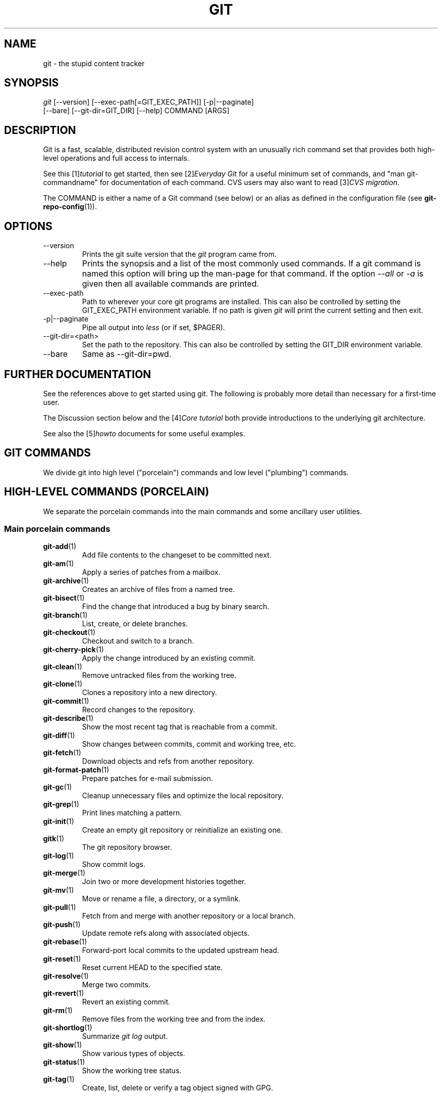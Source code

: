 .\" ** You probably do not want to edit this file directly **
.\" It was generated using the DocBook XSL Stylesheets (version 1.69.1).
.\" Instead of manually editing it, you probably should edit the DocBook XML
.\" source for it and then use the DocBook XSL Stylesheets to regenerate it.
.TH "GIT" "7" "01/21/2007" "" ""
.\" disable hyphenation
.nh
.\" disable justification (adjust text to left margin only)
.ad l
.SH "NAME"
git \- the stupid content tracker
.SH "SYNOPSIS"
.sp
.nf
\fIgit\fR [\-\-version] [\-\-exec\-path[=GIT_EXEC_PATH]] [\-p|\-\-paginate]
    [\-\-bare] [\-\-git\-dir=GIT_DIR] [\-\-help] COMMAND [ARGS]
.fi
.SH "DESCRIPTION"
Git is a fast, scalable, distributed revision control system with an unusually rich command set that provides both high\-level operations and full access to internals.

See this [1]\&\fItutorial\fR to get started, then see [2]\&\fIEveryday Git\fR for a useful minimum set of commands, and "man git\-commandname" for documentation of each command. CVS users may also want to read [3]\&\fICVS migration\fR.

The COMMAND is either a name of a Git command (see below) or an alias as defined in the configuration file (see \fBgit\-repo\-config\fR(1)).
.SH "OPTIONS"
.TP
\-\-version
Prints the git suite version that the \fIgit\fR program came from.
.TP
\-\-help
Prints the synopsis and a list of the most commonly used commands. If a git command is named this option will bring up the man\-page for that command. If the option \fI\-\-all\fR or \fI\-a\fR is given then all available commands are printed.
.TP
\-\-exec\-path
Path to wherever your core git programs are installed. This can also be controlled by setting the GIT_EXEC_PATH environment variable. If no path is given \fIgit\fR will print the current setting and then exit.
.TP
\-p|\-\-paginate
Pipe all output into \fIless\fR (or if set, $PAGER).
.TP
\-\-git\-dir=<path>
Set the path to the repository. This can also be controlled by setting the GIT_DIR environment variable.
.TP
\-\-bare
Same as \-\-git\-dir=pwd.
.SH "FURTHER DOCUMENTATION"
See the references above to get started using git. The following is probably more detail than necessary for a first\-time user.

The Discussion section below and the [4]\&\fICore tutorial\fR both provide introductions to the underlying git architecture.

See also the [5]\&\fIhowto\fR documents for some useful examples.
.SH "GIT COMMANDS"
We divide git into high level ("porcelain") commands and low level ("plumbing") commands.
.SH "HIGH\-LEVEL COMMANDS (PORCELAIN)"
We separate the porcelain commands into the main commands and some ancillary user utilities.
.SS "Main porcelain commands"
.TP
\fBgit\-add\fR(1)
Add file contents to the changeset to be committed next.
.TP
\fBgit\-am\fR(1)
Apply a series of patches from a mailbox.
.TP
\fBgit\-archive\fR(1)
Creates an archive of files from a named tree.
.TP
\fBgit\-bisect\fR(1)
Find the change that introduced a bug by binary search.
.TP
\fBgit\-branch\fR(1)
List, create, or delete branches.
.TP
\fBgit\-checkout\fR(1)
Checkout and switch to a branch.
.TP
\fBgit\-cherry\-pick\fR(1)
Apply the change introduced by an existing commit.
.TP
\fBgit\-clean\fR(1)
Remove untracked files from the working tree.
.TP
\fBgit\-clone\fR(1)
Clones a repository into a new directory.
.TP
\fBgit\-commit\fR(1)
Record changes to the repository.
.TP
\fBgit\-describe\fR(1)
Show the most recent tag that is reachable from a commit.
.TP
\fBgit\-diff\fR(1)
Show changes between commits, commit and working tree, etc.
.TP
\fBgit\-fetch\fR(1)
Download objects and refs from another repository.
.TP
\fBgit\-format\-patch\fR(1)
Prepare patches for e\-mail submission.
.TP
\fBgit\-gc\fR(1)
Cleanup unnecessary files and optimize the local repository.
.TP
\fBgit\-grep\fR(1)
Print lines matching a pattern.
.TP
\fBgit\-init\fR(1)
Create an empty git repository or reinitialize an existing one.
.TP
\fBgitk\fR(1)
The git repository browser.
.TP
\fBgit\-log\fR(1)
Show commit logs.
.TP
\fBgit\-merge\fR(1)
Join two or more development histories together.
.TP
\fBgit\-mv\fR(1)
Move or rename a file, a directory, or a symlink.
.TP
\fBgit\-pull\fR(1)
Fetch from and merge with another repository or a local branch.
.TP
\fBgit\-push\fR(1)
Update remote refs along with associated objects.
.TP
\fBgit\-rebase\fR(1)
Forward\-port local commits to the updated upstream head.
.TP
\fBgit\-reset\fR(1)
Reset current HEAD to the specified state.
.TP
\fBgit\-resolve\fR(1)
Merge two commits.
.TP
\fBgit\-revert\fR(1)
Revert an existing commit.
.TP
\fBgit\-rm\fR(1)
Remove files from the working tree and from the index.
.TP
\fBgit\-shortlog\fR(1)
Summarize \fIgit log\fR output.
.TP
\fBgit\-show\fR(1)
Show various types of objects.
.TP
\fBgit\-status\fR(1)
Show the working tree status.
.TP
\fBgit\-tag\fR(1)
Create, list, delete or verify a tag object signed with GPG.
.SS "Ancillary Commands"
Manipulators:
.TP
\fBgit\-convert\-objects\fR(1)
Converts old\-style git repository.
.TP
\fBgit\-lost\-found\fR(1)
Recover lost refs that luckily have not yet been pruned.
.TP
\fBgit\-pack\-refs\fR(1)
Pack heads and tags for efficient repository access.
.TP
\fBgit\-prune\fR(1)
Prunes all unreachable objects from the object database.
.TP
\fBgit\-reflog\fR(1)
Manage reflog information.
.TP
\fBgit\-relink\fR(1)
Hardlink common objects in local repositories.
.TP
\fBgit\-repack\fR(1)
Pack unpacked objects in a repository.
.TP
\fBgit\-repo\-config\fR(1)
Get and set repository or global options.

Interrogators:
.TP
\fBgit\-annotate\fR(1)
Annotate file lines with commit info.
.TP
\fBgit\-applymbox\fR(1)
Apply a series of patches in a mailbox.
.TP
\fBgit\-blame\fR(1)
Show what revision and author last modified each line of a file.
.TP
\fBgit\-cherry\fR(1)
Find commits not merged upstream.
.TP
\fBgit\-count\-objects\fR(1)
Count unpacked number of objects and their disk consumption.
.TP
\fBgit\-fsck\-objects\fR(1)
Verifies the connectivity and validity of the objects in the database.
.TP
\fBgit\-get\-tar\-commit\-id\fR(1)
Extract commit ID from an archive created using git\-tar\-tree.
.TP
\fBgit\-instaweb\fR(1)
Instantly browse your working repository in gitweb.
.TP
\fBgit\-merge\-tree\fR(1)
Show three\-way merge without touching index.
.TP
\fBgit\-rerere\fR(1)
Reuse recorded resolution of conflicted merges.
.TP
\fBgit\-rev\-parse\fR(1)
Pick out and massage parameters.
.TP
\fBgit\-runstatus\fR(1)
A helper for git\-status and git\-commit.
.TP
\fBgit\-show\-branch\fR(1)
Show branches and their commits.
.TP
\fBgit\-verify\-tag\fR(1)
Check the GPG signature of tag.
.TP
\fBgit\-whatchanged\fR(1)
Show logs with difference each commit introduces.
.SS "Interacting with Others"
These commands are to interact with foreign SCM and with other people via patch over e\-mail.
.TP
\fBgit\-archimport\fR(1)
Import an Arch repository into git.
.TP
\fBgit\-cvsexportcommit\fR(1)
Export a single commit to a CVS checkout.
.TP
\fBgit\-cvsimport\fR(1)
Salvage your data out of another SCM people love to hate.
.TP
\fBgit\-cvsserver\fR(1)
A CVS server emulator for git.
.TP
\fBgit\-imap\-send\fR(1)
Dump a mailbox from stdin into an imap folder.
.TP
\fBgit\-quiltimport\fR(1)
Applies a quilt patchset onto the current branch.
.TP
\fBgit\-request\-pull\fR(1)
Generates a summary of pending changes.
.TP
\fBgit\-send\-email\fR(1)
Send a collection of patches as emails.
.TP
\fBgit\-svn\fR(1)
Bidirectional operation between a single Subversion branch and git.
.TP
\fBgit\-svnimport\fR(1)
Import a SVN repository into git.
.SH "LOW\-LEVEL COMMANDS (PLUMBING)"
Although git includes its own porcelain layer, its low\-level commands are sufficient to support development of alternative porcelains. Developers of such porcelains might start by reading about \fBgit\-update\-index\fR(1) and \fBgit\-read\-tree\fR(1).

The interface (input, output, set of options and the semantics) to these low\-level commands are meant to be a lot more stable than Porcelain level commands, because these commands are primarily for scripted use. The interface to Porcelain commands on the other hand are subject to change in order to improve the end user experience.

The following description divides the low\-level commands into commands that manipulate objects (in the repository, index, and working tree), commands that interrogate and compare objects, and commands that move objects and references between repositories.
.SS "Manipulation commands"
.TP
\fBgit\-apply\fR(1)
Apply a patch on a git index file and a working tree.
.TP
\fBgit\-checkout\-index\fR(1)
Copy files from the index to the working tree.
.TP
\fBgit\-commit\-tree\fR(1)
Create a new commit object.
.TP
\fBgit\-hash\-object\fR(1)
Compute object ID and optionally creates a blob from a file.
.TP
\fBgit\-index\-pack\fR(1)
Build pack index file for an existing packed archive.
.TP
\fBgit\-merge\-file\fR(1)
Run a three\-way file merge.
.TP
\fBgit\-merge\-index\fR(1)
Run a merge for files needing merging.
.TP
\fBgit\-mktag\fR(1)
Creates a tag object.
.TP
\fBgit\-mktree\fR(1)
Build a tree\-object from ls\-tree formatted text.
.TP
\fBgit\-pack\-objects\fR(1)
Create a packed archive of objects.
.TP
\fBgit\-prune\-packed\fR(1)
Remove extra objects that are already in pack files.
.TP
\fBgit\-read\-tree\fR(1)
Reads tree information into the index.
.TP
\fBgit\-symbolic\-ref\fR(1)
Read and modify symbolic refs.
.TP
\fBgit\-unpack\-objects\fR(1)
Unpack objects from a packed archive.
.TP
\fBgit\-update\-index\fR(1)
Register file contents in the working tree to the index.
.TP
\fBgit\-update\-ref\fR(1)
Update the object name stored in a ref safely.
.TP
\fBgit\-write\-tree\fR(1)
Create a tree object from the current index.
.SS "Interrogation commands"
.TP
\fBgit\-cat\-file\fR(1)
Provide content or type/size information for repository objects.
.TP
\fBgit\-diff\-files\fR(1)
Compares files in the working tree and the index.
.TP
\fBgit\-diff\-index\fR(1)
Compares content and mode of blobs between the index and repository.
.TP
\fBgit\-diff\-stages\fR(1)
Compares two merge stages in the index.
.TP
\fBgit\-diff\-tree\fR(1)
Compares the content and mode of blobs found via two tree objects.
.TP
\fBgit\-for\-each\-ref\fR(1)
Output information on each ref.
.TP
\fBgit\-ls\-files\fR(1)
Show information about files in the index and the working tree.
.TP
\fBgit\-ls\-remote\fR(1)
List references in a remote repository.
.TP
\fBgit\-ls\-tree\fR(1)
List the contents of a tree object.
.TP
\fBgit\-merge\-base\fR(1)
Find as good common ancestors as possible for a merge.
.TP
\fBgit\-name\-rev\fR(1)
Find symbolic names for given revs.
.TP
\fBgit\-pack\-redundant\fR(1)
Find redundant pack files.
.TP
\fBgit\-rev\-list\fR(1)
Lists commit objects in reverse chronological order.
.TP
\fBgit\-show\-index\fR(1)
Show packed archive index.
.TP
\fBgit\-show\-ref\fR(1)
List references in a local repository.
.TP
\fBgit\-tar\-tree\fR(1)
Create a tar archive of the files in the named tree object.
.TP
\fBgit\-unpack\-file\fR(1)
Creates a temporary file with a blob's contents.
.TP
\fBgit\-var\fR(1)
Show a git logical variable.
.TP
\fBgit\-verify\-pack\fR(1)
Validate packed git archive files.

In general, the interrogate commands do not touch the files in the working tree.
.SS "Synching repositories"
.TP
\fBgit\-daemon\fR(1)
A really simple server for git repositories.
.TP
\fBgit\-fetch\-pack\fR(1)
Receive missing objects from another repository.
.TP
\fBgit\-local\-fetch\fR(1)
Duplicate another git repository on a local system.
.TP
\fBgit\-send\-pack\fR(1)
Push objects over git protocol to another reposiotory.
.TP
\fBgit\-ssh\-fetch\fR(1)
Fetch from a remote repository over ssh connection.
.TP
\fBgit\-ssh\-upload\fR(1)
Push to a remote repository over ssh connection.
.TP
\fBgit\-update\-server\-info\fR(1)
Update auxiliary info file to help dumb servers.

The following are helper programs used by the above; end users typically do not use them directly.
.TP
\fBgit\-http\-fetch\fR(1)
Download from a remote git repository via HTTP.
.TP
\fBgit\-http\-push\fR(1)
Push objects over HTTP/DAV to another repository.
.TP
\fBgit\-parse\-remote\fR(1)
Routines to help parsing remote repository access parameters.
.TP
\fBgit\-receive\-pack\fR(1)
Receive what is pushed into the repository.
.TP
\fBgit\-shell\fR(1)
Restricted login shell for GIT\-only SSH access.
.TP
\fBgit\-upload\-archive\fR(1)
Send archive back to git\-archive.
.TP
\fBgit\-upload\-pack\fR(1)
Send objects packed back to git\-fetch\-pack.
.SS "Internal helper commands"
These are internal helper commands used by other commands; end users typically do not use them directly.
.TP
\fBgit\-applypatch\fR(1)
Apply one patch extracted from an e\-mail.
.TP
\fBgit\-check\-ref\-format\fR(1)
Make sure ref name is well formed.
.TP
\fBgit\-fmt\-merge\-msg\fR(1)
Produce a merge commit message.
.TP
\fBgit\-mailinfo\fR(1)
Extracts patch and authorship from a single e\-mail message.
.TP
\fBgit\-mailsplit\fR(1)
Simple UNIX mbox splitter program.
.TP
\fBgit\-merge\-one\-file\fR(1)
The standard helper program to use with git\-merge\-index.
.TP
\fBgit\-patch\-id\fR(1)
Compute unique ID for a patch.
.TP
\fBgit\-peek\-remote\fR(1)
List the references in a remote repository.
.TP
\fBgit\-sh\-setup\fR(1)
Common git shell script setup code.
.TP
\fBgit\-stripspace\fR(1)
Filter out empty lines.
.SH "CONFIGURATION MECHANISM"
Starting from 0.99.9 (actually mid 0.99.8.GIT), .git/config file is used to hold per\-repository configuration options. It is a simple text file modeled after .ini format familiar to some people. Here is an example:
.sp
.nf
#
# A '#' or ';' character indicates a comment.
#

; core variables
[core]
        ; Don't trust file modes
        filemode = false

; user identity
[user]
        name = "Junio C Hamano"
        email = "junkio@twinsun.com"
.fi
Various commands read from the configuration file and adjust their operation accordingly.
.SH "IDENTIFIER TERMINOLOGY"
.TP
<object>
Indicates the object name for any type of object.
.TP
<blob>
Indicates a blob object name.
.TP
<tree>
Indicates a tree object name.
.TP
<commit>
Indicates a commit object name.
.TP
<tree\-ish>
Indicates a tree, commit or tag object name. A command that takes a <tree\-ish> argument ultimately wants to operate on a <tree> object but automatically dereferences <commit> and <tag> objects that point at a <tree>.
.TP
<type>
Indicates that an object type is required. Currently one of: blob, tree, commit, or tag.
.TP
<file>
Indicates a filename \- almost always relative to the root of the tree structure GIT_INDEX_FILE describes.
.SH "SYMBOLIC IDENTIFIERS"
Any git command accepting any <object> can also use the following symbolic notation:
.TP
HEAD
indicates the head of the current branch (i.e. the contents of $GIT_DIR/HEAD).
.TP
<tag>
a valid tag \fIname\fR (i.e. the contents of $GIT_DIR/refs/tags/<tag>).
.TP
<head>
a valid head \fIname\fR (i.e. the contents of $GIT_DIR/refs/heads/<head>).

For a more complete list of ways to spell object names, see "SPECIFYING REVISIONS" section in \fBgit\-rev\-parse\fR(1).
.SH "FILE/DIRECTORY STRUCTURE"
Please see [6]\&\fIrepository layout\fR document.

Read [7]\&\fIhooks\fR for more details about each hook.

Higher level SCMs may provide and manage additional information in the $GIT_DIR.
.SH "TERMINOLOGY"
Please see [8]\&\fIglossary\fR document.
.SH "ENVIRONMENT VARIABLES"
Various git commands use the following environment variables:
.SS "The git Repository"
These environment variables apply to \fIall\fR core git commands. Nb: it is worth noting that they may be used/overridden by SCMS sitting above git so take care if using Cogito etc.
.TP
\fIGIT_INDEX_FILE\fR
This environment allows the specification of an alternate index file. If not specified, the default of $GIT_DIR/index is used.
.TP
\fIGIT_OBJECT_DIRECTORY\fR
If the object storage directory is specified via this environment variable then the sha1 directories are created underneath \- otherwise the default $GIT_DIR/objects directory is used.
.TP
\fIGIT_ALTERNATE_OBJECT_DIRECTORIES\fR
Due to the immutable nature of git objects, old objects can be archived into shared, read\-only directories. This variable specifies a ":" separated list of git object directories which can be used to search for git objects. New objects will not be written to these directories.
.TP
\fIGIT_DIR\fR
If the \fIGIT_DIR\fR environment variable is set then it specifies a path to use instead of the default .git for the base of the repository.
.SS "git Commits"
.TP
\fIGIT_AUTHOR_NAME\fR , \fIGIT_AUTHOR_EMAIL\fR , \fIGIT_AUTHOR_DATE\fR , \fIGIT_COMMITTER_NAME\fR , \fIGIT_COMMITTER_EMAIL\fR
see \fBgit\-commit\-tree\fR(1)
.SS "git Diffs"
.TP
\fIGIT_DIFF_OPTS\fR
Only valid setting is "\-\-unified=??" or "\-u??" to set the number of context lines shown when a unified diff is created. This takes precedence over any "\-U" or "\-\-unified" option value passed on the git diff command line.
.TP
\fIGIT_EXTERNAL_DIFF\fR
When the environment variable \fIGIT_EXTERNAL_DIFF\fR is set, the program named by it is called, instead of the diff invocation described above. For a path that is added, removed, or modified, \fIGIT_EXTERNAL_DIFF\fR is called with 7 parameters:
.sp
.nf
path old\-file old\-hex old\-mode new\-file new\-hex new\-mode
.fi
where:

<old|new>\-file


are files GIT_EXTERNAL_DIFF can use to read the contents of <old|new>,


<old|new>\-hex


are the 40\-hexdigit SHA1 hashes,


<old|new>\-mode


are the octal representation of the file modes.


The file parameters can point at the user's working file (e.g. new\-file in "git\-diff\-files"), /dev/null (e.g. old\-file when a new file is added), or a temporary file (e.g. old\-file in the index). \fIGIT_EXTERNAL_DIFF\fR should not worry about unlinking the temporary file \-\-\- it is removed when \fIGIT_EXTERNAL_DIFF\fR exits.

For a path that is unmerged, \fIGIT_EXTERNAL_DIFF\fR is called with 1 parameter, <path>.
.SS "other"
.TP
\fIGIT_PAGER\fR
This environment variable overrides $PAGER.
.TP
\fIGIT_TRACE\fR
If this variable is set to "1", "2" or "true" (comparison is case insensitive), git will print trace: messages on stderr telling about alias expansion, built\-in command execution and external command execution. If this variable is set to an integer value greater than 1 and lower than 10 (strictly) then git will interpret this value as an open file descriptor and will try to write the trace messages into this file descriptor. Alternatively, if this variable is set to an absolute path (starting with a \fI/\fR character), git will interpret this as a file path and will try to write the trace messages into it.
.SH "DISCUSSION"
"git" can mean anything, depending on your mood.
.TP 3
\(bu
random three\-letter combination that is pronounceable, and not actually used by any common UNIX command. The fact that it is a mispronunciation of "get" may or may not be relevant.
.TP
\(bu
stupid. contemptible and despicable. simple. Take your pick from the dictionary of slang.
.TP
\(bu
"global information tracker": you're in a good mood, and it actually works for you. Angels sing, and a light suddenly fills the room.
.TP
\(bu
"goddamn idiotic truckload of sh*t": when it breaks

This is a (not so) stupid but extremely fast directory content manager. It doesn't do a whole lot at its core, but what it \fIdoes\fR do is track directory contents efficiently.

There are two object abstractions: the "object database", and the "current directory cache" aka "index".
.SS "The Object Database"
The object database is literally just a content\-addressable collection of objects. All objects are named by their content, which is approximated by the SHA1 hash of the object itself. Objects may refer to other objects (by referencing their SHA1 hash), and so you can build up a hierarchy of objects.

All objects have a statically determined "type" aka "tag", which is determined at object creation time, and which identifies the format of the object (i.e. how it is used, and how it can refer to other objects). There are currently four different object types: "blob", "tree", "commit" and "tag".

A "blob" object cannot refer to any other object, and is, like the type implies, a pure storage object containing some user data. It is used to actually store the file data, i.e. a blob object is associated with some particular version of some file.

A "tree" object is an object that ties one or more "blob" objects into a directory structure. In addition, a tree object can refer to other tree objects, thus creating a directory hierarchy.

A "commit" object ties such directory hierarchies together into a DAG of revisions \- each "commit" is associated with exactly one tree (the directory hierarchy at the time of the commit). In addition, a "commit" refers to one or more "parent" commit objects that describe the history of how we arrived at that directory hierarchy.

As a special case, a commit object with no parents is called the "root" object, and is the point of an initial project commit. Each project must have at least one root, and while you can tie several different root objects together into one project by creating a commit object which has two or more separate roots as its ultimate parents, that's probably just going to confuse people. So aim for the notion of "one root object per project", even if git itself does not enforce that.

A "tag" object symbolically identifies and can be used to sign other objects. It contains the identifier and type of another object, a symbolic name (of course!) and, optionally, a signature.

Regardless of object type, all objects share the following characteristics: they are all deflated with zlib, and have a header that not only specifies their type, but also provides size information about the data in the object. It's worth noting that the SHA1 hash that is used to name the object is the hash of the original data plus this header, so sha1sum \fIfile\fR does not match the object name for \fIfile\fR. (Historical note: in the dawn of the age of git the hash was the sha1 of the \fIcompressed\fR object.)

As a result, the general consistency of an object can always be tested independently of the contents or the type of the object: all objects can be validated by verifying that (a) their hashes match the content of the file and (b) the object successfully inflates to a stream of bytes that forms a sequence of <ascii type without space> + <space> + <ascii decimal size> + <byte\\0> + <binary object data>.

The structured objects can further have their structure and connectivity to other objects verified. This is generally done with the git\-fsck\-objects program, which generates a full dependency graph of all objects, and verifies their internal consistency (in addition to just verifying their superficial consistency through the hash).

The object types in some more detail:
.SS "Blob Object"
A "blob" object is nothing but a binary blob of data, and doesn't refer to anything else. There is no signature or any other verification of the data, so while the object is consistent (it \fIis\fR indexed by its sha1 hash, so the data itself is certainly correct), it has absolutely no other attributes. No name associations, no permissions. It is purely a blob of data (i.e. normally "file contents").

In particular, since the blob is entirely defined by its data, if two files in a directory tree (or in multiple different versions of the repository) have the same contents, they will share the same blob object. The object is totally independent of its location in the directory tree, and renaming a file does not change the object that file is associated with in any way.

A blob is typically created when \fBgit\-update\-index\fR(1) is run, and its data can be accessed by \fBgit\-cat\-file\fR(1).
.SS "Tree Object"
The next hierarchical object type is the "tree" object. A tree object is a list of mode/name/blob data, sorted by name. Alternatively, the mode data may specify a directory mode, in which case instead of naming a blob, that name is associated with another TREE object.

Like the "blob" object, a tree object is uniquely determined by the set contents, and so two separate but identical trees will always share the exact same object. This is true at all levels, i.e. it's true for a "leaf" tree (which does not refer to any other trees, only blobs) as well as for a whole subdirectory.

For that reason a "tree" object is just a pure data abstraction: it has no history, no signatures, no verification of validity, except that since the contents are again protected by the hash itself, we can trust that the tree is immutable and its contents never change.

So you can trust the contents of a tree to be valid, the same way you can trust the contents of a blob, but you don't know where those contents \fIcame\fR from.

Side note on trees: since a "tree" object is a sorted list of "filename+content", you can create a diff between two trees without actually having to unpack two trees. Just ignore all common parts, and your diff will look right. In other words, you can effectively (and efficiently) tell the difference between any two random trees by O(n) where "n" is the size of the difference, rather than the size of the tree.

Side note 2 on trees: since the name of a "blob" depends entirely and exclusively on its contents (i.e. there are no names or permissions involved), you can see trivial renames or permission changes by noticing that the blob stayed the same. However, renames with data changes need a smarter "diff" implementation.

A tree is created with \fBgit\-write\-tree\fR(1) and its data can be accessed by \fBgit\-ls\-tree\fR(1). Two trees can be compared with \fBgit\-diff\-tree\fR(1).
.SS "Commit Object"
The "commit" object is an object that introduces the notion of history into the picture. In contrast to the other objects, it doesn't just describe the physical state of a tree, it describes how we got there, and why.

A "commit" is defined by the tree\-object that it results in, the parent commits (zero, one or more) that led up to that point, and a comment on what happened. Again, a commit is not trusted per se: the contents are well\-defined and "safe" due to the cryptographically strong signatures at all levels, but there is no reason to believe that the tree is "good" or that the merge information makes sense. The parents do not have to actually have any relationship with the result, for example.

Note on commits: unlike real SCM's, commits do not contain rename information or file mode change information. All of that is implicit in the trees involved (the result tree, and the result trees of the parents), and describing that makes no sense in this idiotic file manager.

A commit is created with \fBgit\-commit\-tree\fR(1) and its data can be accessed by \fBgit\-cat\-file\fR(1).
.SS "Trust"
An aside on the notion of "trust". Trust is really outside the scope of "git", but it's worth noting a few things. First off, since everything is hashed with SHA1, you \fIcan\fR trust that an object is intact and has not been messed with by external sources. So the name of an object uniquely identifies a known state \- just not a state that you may want to trust.

Furthermore, since the SHA1 signature of a commit refers to the SHA1 signatures of the tree it is associated with and the signatures of the parent, a single named commit specifies uniquely a whole set of history, with full contents. You can't later fake any step of the way once you have the name of a commit.

So to introduce some real trust in the system, the only thing you need to do is to digitally sign just \fIone\fR special note, which includes the name of a top\-level commit. Your digital signature shows others that you trust that commit, and the immutability of the history of commits tells others that they can trust the whole history.

In other words, you can easily validate a whole archive by just sending out a single email that tells the people the name (SHA1 hash) of the top commit, and digitally sign that email using something like GPG/PGP.

To assist in this, git also provides the tag object\&...
.SS "Tag Object"
Git provides the "tag" object to simplify creating, managing and exchanging symbolic and signed tokens. The "tag" object at its simplest simply symbolically identifies another object by containing the sha1, type and symbolic name.

However it can optionally contain additional signature information (which git doesn't care about as long as there's less than 8k of it). This can then be verified externally to git.

Note that despite the tag features, "git" itself only handles content integrity; the trust framework (and signature provision and verification) has to come from outside.

A tag is created with \fBgit\-mktag\fR(1), its data can be accessed by \fBgit\-cat\-file\fR(1), and the signature can be verified by \fBgit\-verify\-tag\fR(1).
.SH "THE "INDEX" AKA "CURRENT DIRECTORY CACHE""
The index is a simple binary file, which contains an efficient representation of a virtual directory content at some random time. It does so by a simple array that associates a set of names, dates, permissions and content (aka "blob") objects together. The cache is always kept ordered by name, and names are unique (with a few very specific rules) at any point in time, but the cache has no long\-term meaning, and can be partially updated at any time.

In particular, the index certainly does not need to be consistent with the current directory contents (in fact, most operations will depend on different ways to make the index \fInot\fR be consistent with the directory hierarchy), but it has three very important attributes:

\fI(a) it can re\-generate the full state it caches (not just the directory structure: it contains pointers to the "blob" objects so that it can regenerate the data too)\fR

As a special case, there is a clear and unambiguous one\-way mapping from a current directory cache to a "tree object", which can be efficiently created from just the current directory cache without actually looking at any other data. So a directory cache at any one time uniquely specifies one and only one "tree" object (but has additional data to make it easy to match up that tree object with what has happened in the directory)

\fI(b) it has efficient methods for finding inconsistencies between that cached state ("tree object waiting to be instantiated") and the current state.\fR

\fI(c) it can additionally efficiently represent information about merge conflicts between different tree objects, allowing each pathname to be associated with sufficient information about the trees involved that you can create a three\-way merge between them.\fR

Those are the three ONLY things that the directory cache does. It's a cache, and the normal operation is to re\-generate it completely from a known tree object, or update/compare it with a live tree that is being developed. If you blow the directory cache away entirely, you generally haven't lost any information as long as you have the name of the tree that it described.

At the same time, the index is at the same time also the staging area for creating new trees, and creating a new tree always involves a controlled modification of the index file. In particular, the index file can have the representation of an intermediate tree that has not yet been instantiated. So the index can be thought of as a write\-back cache, which can contain dirty information that has not yet been written back to the backing store.
.SH "THE WORKFLOW"
Generally, all "git" operations work on the index file. Some operations work \fBpurely\fR on the index file (showing the current state of the index), but most operations move data to and from the index file. Either from the database or from the working directory. Thus there are four main combinations:
.SS "1) working directory \-> index"
You update the index with information from the working directory with the \fBgit\-update\-index\fR(1) command. You generally update the index information by just specifying the filename you want to update, like so:
.sp
.nf
git\-update\-index filename
.fi
but to avoid common mistakes with filename globbing etc, the command will not normally add totally new entries or remove old entries, i.e. it will normally just update existing cache entries.

To tell git that yes, you really do realize that certain files no longer exist, or that new files should be added, you should use the \-\-remove and \-\-add flags respectively.

NOTE! A \-\-remove flag does \fInot\fR mean that subsequent filenames will necessarily be removed: if the files still exist in your directory structure, the index will be updated with their new status, not removed. The only thing \-\-remove means is that update\-cache will be considering a removed file to be a valid thing, and if the file really does not exist any more, it will update the index accordingly.

As a special case, you can also do git\-update\-index \-\-refresh, which will refresh the "stat" information of each index to match the current stat information. It will \fInot\fR update the object status itself, and it will only update the fields that are used to quickly test whether an object still matches its old backing store object.
.SS "2) index \-> object database"
You write your current index file to a "tree" object with the program
.sp
.nf
git\-write\-tree
.fi
that doesn't come with any options \- it will just write out the current index into the set of tree objects that describe that state, and it will return the name of the resulting top\-level tree. You can use that tree to re\-generate the index at any time by going in the other direction:
.SS "3) object database \-> index"
You read a "tree" file from the object database, and use that to populate (and overwrite \- don't do this if your index contains any unsaved state that you might want to restore later!) your current index. Normal operation is just
.sp
.nf
git\-read\-tree <sha1 of tree>
.fi
and your index file will now be equivalent to the tree that you saved earlier. However, that is only your \fIindex\fR file: your working directory contents have not been modified.
.SS "4) index \-> working directory"
You update your working directory from the index by "checking out" files. This is not a very common operation, since normally you'd just keep your files updated, and rather than write to your working directory, you'd tell the index files about the changes in your working directory (i.e. git\-update\-index).

However, if you decide to jump to a new version, or check out somebody else's version, or just restore a previous tree, you'd populate your index file with read\-tree, and then you need to check out the result with
.sp
.nf
git\-checkout\-index filename
.fi
or, if you want to check out all of the index, use \-a.

NOTE! git\-checkout\-index normally refuses to overwrite old files, so if you have an old version of the tree already checked out, you will need to use the "\-f" flag (\fIbefore\fR the "\-a" flag or the filename) to \fIforce\fR the checkout.

Finally, there are a few odds and ends which are not purely moving from one representation to the other:
.SS "5) Tying it all together"
To commit a tree you have instantiated with "git\-write\-tree", you'd create a "commit" object that refers to that tree and the history behind it \- most notably the "parent" commits that preceded it in history.

Normally a "commit" has one parent: the previous state of the tree before a certain change was made. However, sometimes it can have two or more parent commits, in which case we call it a "merge", due to the fact that such a commit brings together ("merges") two or more previous states represented by other commits.

In other words, while a "tree" represents a particular directory state of a working directory, a "commit" represents that state in "time", and explains how we got there.

You create a commit object by giving it the tree that describes the state at the time of the commit, and a list of parents:
.sp
.nf
git\-commit\-tree <tree> \-p <parent> [\-p <parent2> ..]
.fi
and then giving the reason for the commit on stdin (either through redirection from a pipe or file, or by just typing it at the tty).

git\-commit\-tree will return the name of the object that represents that commit, and you should save it away for later use. Normally, you'd commit a new HEAD state, and while git doesn't care where you save the note about that state, in practice we tend to just write the result to the file pointed at by .git/HEAD, so that we can always see what the last committed state was.

Here is an ASCII art by Jon Loeliger that illustrates how various pieces fit together.
.sp
.nf
                     commit\-tree
                      commit obj
                       +\-\-\-\-+
                       |    |
                       |    |
                       V    V
                    +\-\-\-\-\-\-\-\-\-\-\-+
                    | Object DB |
                    |  Backing  |
                    |   Store   |
                    +\-\-\-\-\-\-\-\-\-\-\-+
                       ^
           write\-tree  |     |
             tree obj  |     |
                       |     |  read\-tree
                       |     |  tree obj
                             V
                    +\-\-\-\-\-\-\-\-\-\-\-+
                    |   Index   |
                    |  "cache"  |
                    +\-\-\-\-\-\-\-\-\-\-\-+
         update\-index  ^
             blob obj  |     |
                       |     |
    checkout\-index \-u  |     |  checkout\-index
             stat      |     |  blob obj
                             V
                    +\-\-\-\-\-\-\-\-\-\-\-+
                    |  Working  |
                    | Directory |
                    +\-\-\-\-\-\-\-\-\-\-\-+
.fi
.SS "6) Examining the data"
You can examine the data represented in the object database and the index with various helper tools. For every object, you can use \fBgit\-cat\-file\fR(1) to examine details about the object:
.sp
.nf
git\-cat\-file \-t <objectname>
.fi
shows the type of the object, and once you have the type (which is usually implicit in where you find the object), you can use
.sp
.nf
git\-cat\-file blob|tree|commit|tag <objectname>
.fi
to show its contents. NOTE! Trees have binary content, and as a result there is a special helper for showing that content, called git\-ls\-tree, which turns the binary content into a more easily readable form.

It's especially instructive to look at "commit" objects, since those tend to be small and fairly self\-explanatory. In particular, if you follow the convention of having the top commit name in .git/HEAD, you can do
.sp
.nf
git\-cat\-file commit HEAD
.fi
to see what the top commit was.
.SS "7) Merging multiple trees"
Git helps you do a three\-way merge, which you can expand to n\-way by repeating the merge procedure arbitrary times until you finally "commit" the state. The normal situation is that you'd only do one three\-way merge (two parents), and commit it, but if you like to, you can do multiple parents in one go.

To do a three\-way merge, you need the two sets of "commit" objects that you want to merge, use those to find the closest common parent (a third "commit" object), and then use those commit objects to find the state of the directory ("tree" object) at these points.

To get the "base" for the merge, you first look up the common parent of two commits with
.sp
.nf
git\-merge\-base <commit1> <commit2>
.fi
which will return you the commit they are both based on. You should now look up the "tree" objects of those commits, which you can easily do with (for example)
.sp
.nf
git\-cat\-file commit <commitname> | head \-1
.fi
since the tree object information is always the first line in a commit object.

Once you know the three trees you are going to merge (the one "original" tree, aka the common case, and the two "result" trees, aka the branches you want to merge), you do a "merge" read into the index. This will complain if it has to throw away your old index contents, so you should make sure that you've committed those \- in fact you would normally always do a merge against your last commit (which should thus match what you have in your current index anyway).

To do the merge, do
.sp
.nf
git\-read\-tree \-m \-u <origtree> <yourtree> <targettree>
.fi
which will do all trivial merge operations for you directly in the index file, and you can just write the result out with git\-write\-tree.

Historical note. We did not have \-u facility when this section was first written, so we used to warn that the merge is done in the index file, not in your working tree, and your working tree will not match your index after this step. This is no longer true. The above command, thanks to \-u option, updates your working tree with the merge results for paths that have been trivially merged.
.SS "8) Merging multiple trees, continued"
Sadly, many merges aren't trivial. If there are files that have been added.moved or removed, or if both branches have modified the same file, you will be left with an index tree that contains "merge entries" in it. Such an index tree can \fINOT\fR be written out to a tree object, and you will have to resolve any such merge clashes using other tools before you can write out the result.

You can examine such index state with git\-ls\-files \-\-unmerged command. An example:
.sp
.nf
$ git\-read\-tree \-m $orig HEAD $target
$ git\-ls\-files \-\-unmerged
100644 263414f423d0e4d70dae8fe53fa34614ff3e2860 1       hello.c
100644 06fa6a24256dc7e560efa5687fa84b51f0263c3a 2       hello.c
100644 cc44c73eb783565da5831b4d820c962954019b69 3       hello.c
.fi
Each line of the git\-ls\-files \-\-unmerged output begins with the blob mode bits, blob SHA1, \fIstage number\fR, and the filename. The \fIstage number\fR is git's way to say which tree it came from: stage 1 corresponds to $orig tree, stage 2 HEAD tree, and stage3 $target tree.

Earlier we said that trivial merges are done inside git\-read\-tree \-m. For example, if the file did not change from $orig to HEAD nor $target, or if the file changed from $orig to HEAD and $orig to $target the same way, obviously the final outcome is what is in HEAD. What the above example shows is that file hello.c was changed from $orig to HEAD and $orig to $target in a different way. You could resolve this by running your favorite 3\-way merge program, e.g. diff3 or merge, on the blob objects from these three stages yourself, like this:
.sp
.nf
$ git\-cat\-file blob 263414f... >hello.c~1
$ git\-cat\-file blob 06fa6a2... >hello.c~2
$ git\-cat\-file blob cc44c73... >hello.c~3
$ merge hello.c~2 hello.c~1 hello.c~3
.fi
This would leave the merge result in hello.c~2 file, along with conflict markers if there are conflicts. After verifying the merge result makes sense, you can tell git what the final merge result for this file is by:
.sp
.nf
mv \-f hello.c~2 hello.c
git\-update\-index hello.c
.fi
When a path is in unmerged state, running git\-update\-index for that path tells git to mark the path resolved.

The above is the description of a git merge at the lowest level, to help you understand what conceptually happens under the hood. In practice, nobody, not even git itself, uses three git\-cat\-file for this. There is git\-merge\-index program that extracts the stages to temporary files and calls a "merge" script on it:
.sp
.nf
git\-merge\-index git\-merge\-one\-file hello.c
.fi
and that is what higher level git resolve is implemented with.
.SH "AUTHORS"
.TP 3
\(bu
git's founding father is Linus Torvalds <torvalds@osdl.org>.
.TP
\(bu
The current git nurse is Junio C Hamano <junkio@cox.net>.
.TP
\(bu
The git potty was written by Andres Ericsson <ae@op5.se>.
.TP
\(bu
General upbringing is handled by the git\-list <git@vger.kernel.org>.
.SH "DOCUMENTATION"
The documentation for git suite was started by David Greaves <david@dgreaves.com>, and later enhanced greatly by the contributors on the git\-list <git@vger.kernel.org>.
.SH "GIT"
Part of the \fBgit\fR(7) suite
.SH "REFERENCES"
.TP 3
1.\ tutorial
\%tutorial.html
.TP 3
2.\ Everyday Git
\%everyday.html
.TP 3
3.\ CVS migration
\%cvs\-migration.html
.TP 3
4.\ Core tutorial
\%core\-tutorial.html
.TP 3
5.\ howto
\%howto\-index.html
.TP 3
6.\ repository layout
\%repository\-layout.html
.TP 3
7.\ hooks
\%hooks.html
.TP 3
8.\ glossary
\%glossary.html
